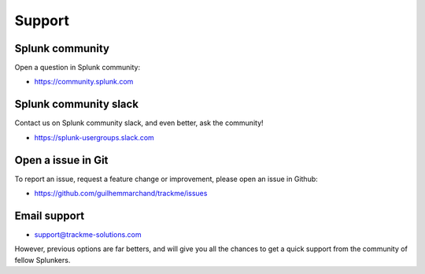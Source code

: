 Support
#######

Splunk community
================

Open a question in Splunk community:

- https://community.splunk.com

Splunk community slack
======================

Contact us on Splunk community slack, and even better, ask the community!

- https://splunk-usergroups.slack.com

Open a issue in Git
===================

To report an issue, request a feature change or improvement, please open an issue in Github:

- https://github.com/guilhemmarchand/trackme/issues

Email support
=============

* support@trackme-solutions.com

However, previous options are far betters, and will give you all the chances to get a quick support from the community of fellow Splunkers.
